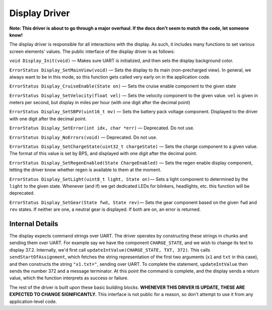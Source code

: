 **************
Display Driver
**************

**Note: This driver is about to go through a major overhaul. If the docs don't seem to match the code, let someone know!**

The display driver is responsible for all interactions with the display. As such, it includes many functions to set various screen elements' values. The public interface of the display driver is as follows:

``void Display_Init(void)`` — Makes sure UART is initialized, and then sets the display background color.

``ErrorStatus Display_SetMainView(void)`` — Sets the display to its main (non-precharged view). In general, we always want to be in this mode, so this function gets called very early on in the application code.

``ErrorStatus Display_CruiseEnable(State on)`` — Sets the cruise enable component to the given state

``ErrorStatus Display_SetVelocity(float vel)`` — Sets the velocity component to the given value. ``vel`` is given in meters per second, but display in miles per hour (with one digit after the decimal point)

``ErrorStatus Display_SetSBPV(uint16_t mv)`` — Sets the battery pack voltage component. Displayed to the driver with one digit after the decimal point.

``ErrorStatus Display_SetError(int idx, char *err)`` — Deprecated. Do not use.

``ErrorStatus Display_NoErrors(void)`` — Deprecated. Do not use.

``ErrorStatus Display_SetChargeState(uint32_t chargeState)`` — Sets the charge component to a given value. The format of this value is set by BPS, and displayed with one digit after the decimal point.

``ErrorStatus Display_SetRegenEnabled(State ChargeEnabled)`` — Sets the regen enable display component, letting the driver know whether regen is available to them at the moment.

``ErrorStatus Display_SetLight(uint8_t light, State on)``— Sets a light component to determined by the ``light`` to the given state. Whenever (and if) we get dedicated LEDs for blinkers, headlights, etc. this function will be deprecated.

``ErrorStatus Display_SetGear(State fwd, State rev)``— Sets the gear component based on the given ``fwd`` and ``rev`` states. If neither are one, a neutral gear is displayed. If both are on, an error is returned.


Internal Details
================

The display expects command strings over UART. The driver operates by constructing these strings in chunks and sending them over UART. For example say we have the component ``CHARGE_STATE``, and we wish to change its text to display 37.2. Internally, we'd first call ``updateIntValue(CHARGE_STATE, TXT, 372)``. This calls ``sendStartOfAssignment``, which fetches the string representation of the first two arguments (``x1`` and ``txt`` in this case), and then constructs the string ``"x1.txt="``, sending over UART. To complete the statement, ``updateIntValue`` then sends the number 372 and a message terminator. At this point the command is complete, and the display sends a return value, which the function interprets as success or failure.

The rest of the driver is built upon these basic building blocks. **WHENEVER THIS DRIVER IS UPDATE, THESE ARE EXPECTED TO CHANGE SIGNIFICANTLY.** This interface is not public for a reason, so don't attempt to use it from any application-level code.